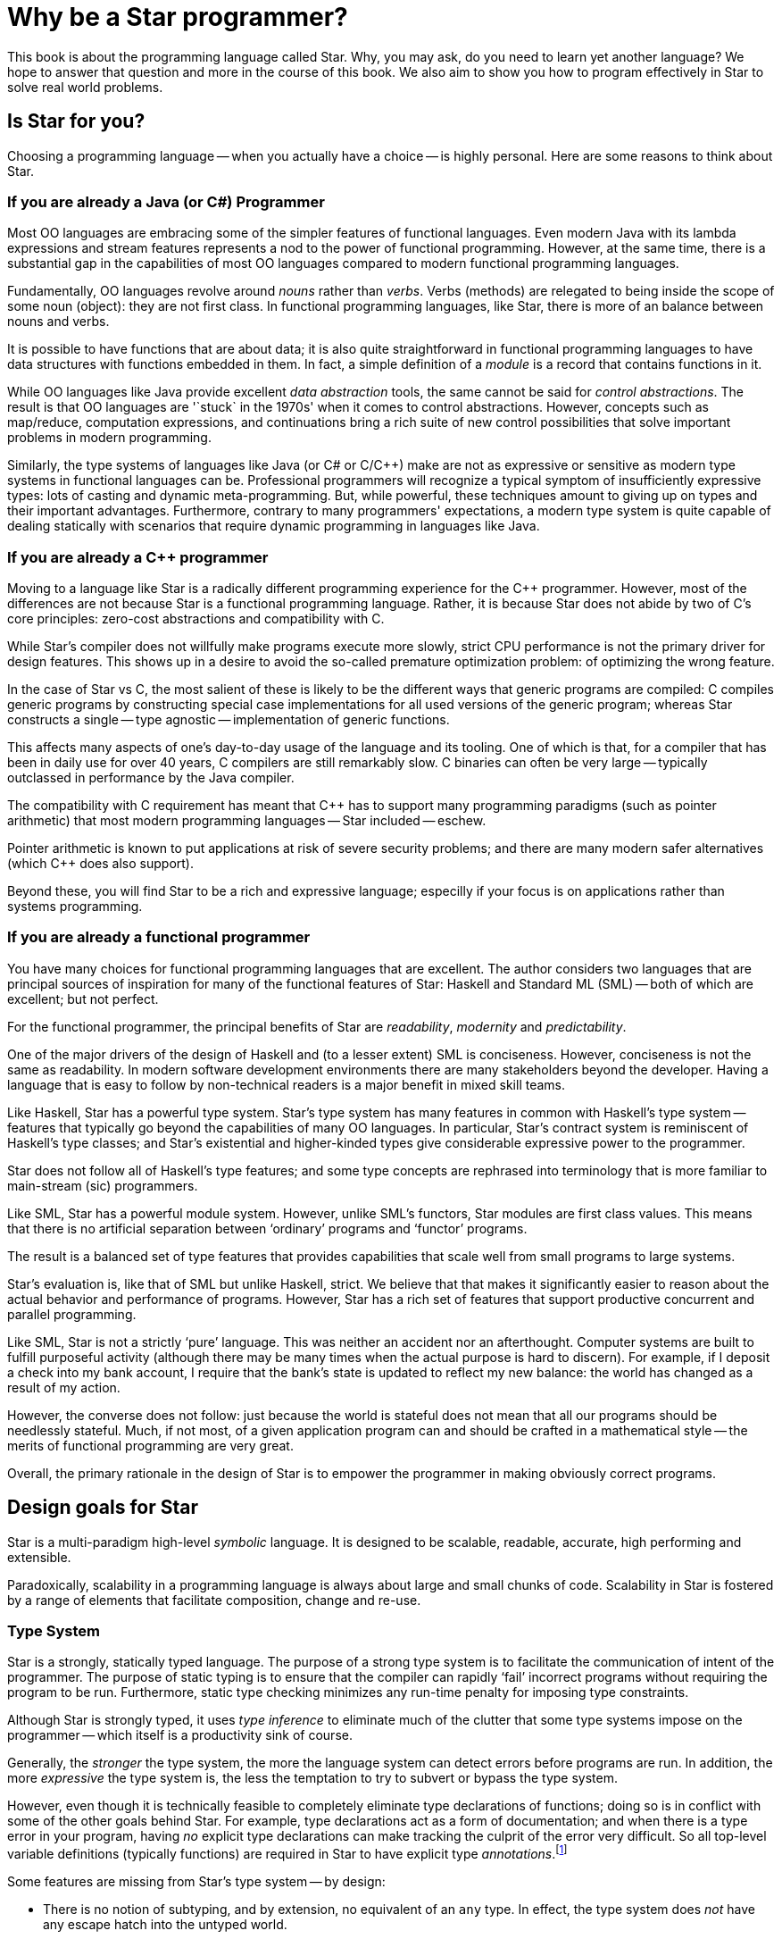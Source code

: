 = Why be a Star programmer?

This book is about the programming language called Star. Why, you
may ask, do you need to learn yet another language? We hope to answer
that question and more in the course of this book. We also aim to show
you how to program effectively in Star to solve real world
problems.

== Is Star for you?

Choosing a programming language -- when you actually have a choice --
is highly personal. Here are some reasons to think about Star.

=== If you are already a Java (or C#) Programmer

Most OO languages are embracing some of the simpler features of
functional languages. Even modern Java with its lambda expressions and
stream features represents a nod to the power of functional
programming. However, at the same time, there is a substantial gap in
the capabilities of most OO languages compared to modern functional
programming languages.

Fundamentally, OO languages revolve around _nouns_ rather than
_verbs_. Verbs (methods) are relegated to being inside the scope
of some noun (object): they are not first class.  In functional
programming languages, like Star, there is more of an balance
between nouns and verbs.

It is possible to have functions that are about data; it is also quite
straightforward in functional programming languages to have data
structures with functions embedded in them. In fact, a simple
definition of a _module_ is a record that contains functions in
it.

While OO languages like Java provide excellent _data abstraction_
tools, the same cannot be said for _control abstractions_. The
result is that OO languages are '`stuck` in the 1970s' when it comes to
control abstractions. However, concepts such as map/reduce,
computation expressions, and continuations bring a rich suite of new
control possibilities that solve important problems in modern
programming.

Similarly, the type systems of languages like Java (or C# or C/C++)
make are not as expressive or sensitive as modern type systems in
functional languages can be. Professional programmers will recognize a
typical symptom of insufficiently expressive types: lots of casting
and dynamic meta-programming. But, while powerful, these techniques
amount to giving up on types and their important
advantages. Furthermore, contrary to many programmers' expectations, a
modern type system is quite capable of dealing statically with
scenarios that require dynamic programming in languages like Java.

=== If you are already a C++ programmer

Moving to a language like Star is a radically different programming
experience for the C++ programmer. However, most of the differences
are not because Star is a functional programming language. Rather,
it is because Star does not abide by two of C's core principles:
zero-cost abstractions and compatibility with C.

While Star's compiler does not willfully make programs execute more
slowly, strict CPU performance is not the primary driver for design
features. This shows up in a desire to avoid the so-called premature
optimization problem: of optimizing the wrong feature.

In the case of Star vs C++, the most salient of these is likely to
be the different ways that generic programs are compiled: C++ compiles
generic programs by constructing special case implementations for all
used versions of the generic program; whereas Star constructs a
single -- type agnostic -- implementation of generic functions.

This affects many aspects of one's day-to-day usage of the language
and its tooling. One of which is that, for a compiler that has been in
daily use for over 40 years, C++ compilers are still remarkably
slow. C++ binaries can often be very large -- typically outclassed in
performance by the Java compiler.

The compatibility with C requirement has meant that C++ has to support
many programming paradigms (such as pointer arithmetic) that most
modern programming languages -- Star included -- eschew.

Pointer arithmetic is known to put applications at risk of severe
security problems; and there are many modern safer alternatives (which
C++ does also support).

Beyond these, you will find Star to be a rich and expressive
language; especilly if your focus is on applications rather than
systems programming.

=== If you are already a functional programmer

You have many choices for functional programming languages that are
excellent. The author considers two languages that are principal
sources of inspiration for many of the functional features of Star:
Haskell and Standard ML (SML) -- both of which are excellent; but not
perfect.

For the functional programmer, the principal benefits of Star are
_readability_, _modernity_ and _predictability_.

One of the major drivers of the design of Haskell and (to a lesser
extent) SML is conciseness. However, conciseness is not the same as
readability. In modern software development environments there are
many stakeholders beyond the developer. Having a language that is easy
to follow by non-technical readers is a major benefit in mixed skill
teams.

Like Haskell, Star has a powerful type system. Star's type
system has many features in common with Haskell's type system --
features that typically go beyond the capabilities of many OO
languages. In particular, Star's contract system is reminiscent of
Haskell's type classes; and Star's existential and higher-kinded
types give considerable expressive power to the programmer.

Star does not follow all of Haskell's type features; and some type
concepts are rephrased into terminology that is more familiar to
main-stream (sic) programmers.

Like SML, Star has a powerful module system. However, unlike SML's
functors, Star modules are first class values. This means that
there is no artificial separation between '`ordinary`' programs and
'`functor`' programs.

The result is a balanced set of type features that provides
capabilities that scale well from small programs to large systems.

Star's evaluation is, like that of SML but unlike Haskell,
strict. We believe that that makes it significantly easier to reason
about the actual behavior and performance of programs. However,
Star has a rich set of features that support productive concurrent
and parallel programming.

Like SML, Star is not a strictly '`pure`' language. This was neither
an accident nor an afterthought. Computer systems are built to fulfill
purposeful activity (although there may be many times when the actual
purpose is hard to discern). For example, if I deposit a check into my
bank account, I require that the bank's state is updated to reflect my
new balance: the world has changed as a result of my action.

However, the converse does not follow: just because the world is
stateful does not mean that all our programs should be needlessly
stateful. Much, if not most, of a given application program can and
should be crafted in a mathematical style -- the merits of functional
programming are very great.

Overall, the primary rationale in the design of Star is to empower
the programmer in making obviously correct programs.

== Design goals for Star

Star is a multi-paradigm high-level _symbolic_ language. It is
designed to be scalable, readable, accurate, high performing and
extensible.

Paradoxically, scalability in a programming language is always about
large and small chunks of code. Scalability in Star is fostered by
a range of elements that facilitate composition, change and re-use.

=== Type System

Star is a strongly, statically typed language. The purpose of a
strong type system is to facilitate the communication of intent of the
programmer. The purpose of static typing is to ensure that the
compiler can rapidly '`fail`' incorrect programs without requiring the
program to be run. Furthermore, static type checking minimizes any
run-time penalty for imposing type constraints.

Although Star is strongly typed, it uses _type inference_ to
eliminate much of the clutter that some type systems impose on the
programmer -- which itself is a productivity sink of course.

Generally, the _stronger_ the type system, the more the language
system can detect errors before programs are run. In addition, the
more _expressive_ the type system is, the less the temptation to
try to subvert or bypass the type system.

However, even though it is technically feasible to completely
eliminate type declarations of functions; doing so is in conflict with
some of the other goals behind Star. For example, type declarations
act as a form of documentation; and when there is a type error in your
program, having _no_ explicit type declarations can make tracking
the culprit of the error very difficult. So all top-level variable
definitions (typically functions) are required in Star to have
explicit type _annotations_.footnote:[The term _type
declaration_ is reserved for defining a new type. Variable types are
defined through _type annotations_.]

[NOTE]
****
Some features are missing from Star's type system -- by design:

* There is no notion of subtyping, and by extension, no equivalent of an `any`
  type. In effect, the type system does _not_ have any escape hatch into the
  untyped world.
+
  Originally, this was an experiment: to see if it was
  possible. However, today, the author is convinced that subtypes and both
  unnecessary and confusing.
* There is no equivalent of the type cast that one sees in languages like C, C++
  and Java.
* There is no automatic conversion of values from one type to another. For
  example, there is no automatic conversion of integer values to floating point
  values. The reasons for this include the fact that such automatic conversions
  can be difficult to spot in the source code, and can lead to errors that are
  hard to uncover.
****

=== Readability

The syntax of Star is oriented towards readability rather than
strict conciseness. The reason for this is that the programmer is only
one of the stake holders in a given program. A readable program is one
that is more easily trusted by non-programmers.

Experience also suggests that readability enhances programmer
productivity also: much of team-based development involves
comprehending and modifying other programmers' code.

Readability is not just about using words instead of symbols. It is about making
choices in the language that enhance the reader's ability to determine what the
program is about.

Two examples might illustrate our point:

* Enumerated symbols and data constructor values are distinguished from
  variables and function calls with a syntactic marker -- a leading period. This
  includes the symbols for `.true` and `.false`!
  +
  The reason for this is that
  variables are very powerful in Star and without some form of syntactic marker
  it becomes too easy for the programmer to make mistakes that may not be
  obvious.

* So-called generic types -- types with quantified variables -- must have their
  quantifiers explicitly written. For example, a function type that returns its
  argument (the so-called identity function) has a type written as:
+
[source,star]
----
id:all x ~~ (x)=>x.
----
+
  The reason for this, apart from the additional clarity, is that Star allows
generic functions to be 'stored' in structures and passed as arguments to
functions. In such cases, it becomes imperative to be able to properly identify the scope of type vairables.

=== Interface Oriented vs Object Oriented

Star is not an object-oriented language: there is no concept of class, instance
or sub-class. However, some of the aspects of OO languages are too valuable to
discard. In particular, the concept of interface is very important, especially
in larger programs.

The most direct analog of _interface_ in Star is the _contract_. A contract is a
declaration of a set of functionality that is related -- but which can be
separately specified from implementation.

Star's use of contracts is more-or-less pervasive in the language. So much so
that many of Star's own features are grounded in contracts. This together with
the ease of providing implementations is one of the more powerful features.

For example, Star has a notation for expressing sequences of elements; such as:
[source,star]
----
["alpha", "beta", "gamma"]
----
Rather than 'wasting' this notation on a particular representation type, the
sequence notation is grounded in two contracts: `stream` and `sequence`. This
allows the sequence notation to be used on a wide variety of types of
collections.

=== About this book

This book acts as an introduction to the language and to its use. The
basic features of the language are introduced; however, this is not a
reference manual: it is not intended to be a complete description of
the language.

That can be found in the Star Language Definition.

Introducing a programming language like Star can be a challenge in
presentation. This is because there is a significant amount of mutual
support between elements of the language.

Our strategy is to take a layered approach -- we start with simple
examples, occasionally skipping over certain aspects of the language
without explanation. Later chapters focus on deeper, more complex
topics.

For the most part, examples in the text of the book are
executable. You are encouraged to try to get them running on your own
system.

=== Getting hold of Star
The Star compiler and run-time is being developed as an open source
project on GitHub. You can access the source by cloning or downloading
the repository at

[source, text]
----
github.com/fgmccabe/star
----

=== Typographical conventions

Any text on a programming language often has a significant number of
examples of programs and program fragments. We show these using a
typewriter-like font, often broken out in a display form:

[source, star]
----
P:integer;
...
----

We use the ... ellipsis to explicitly indicate a fragment of a
program that may not be syntactically correct as it stands.

NOTE: As we noted above, Star is a rich language with many features. As a
result, some parts of the text may require more careful reading, or
represent comments about potential implications of the main
text. These notes are highlighted the way this note is.

=== Acknowledgements

No-one is an island, and no project of this scale is one person's
work. I have had the great fortune to be able to develop Star in
the context of real world applications solving hard
problems. Individuals have also played a large role; and it can be
hard to ensure that all are properly acknowledged: please forgive any
omissions.

Of particular significance, I would like to thank Michael Sperber for
our many discussions on the finer topics of language design; and for
his not insignificant contributions to the implementation itself.

I would also like to thank my old colleagues at Starview inc., in
particular Steve Baunach and Bob Riemenschneider who were the world's
first Star programmers! In addition, I would like to thank Michael
Sperber, David Frese and Andreas Bernauer who helped with crucial
parts of the implementation of the concurrency features. I would also
like to thank Keith Clark, Kevin Cory, Prasenjit Dey, Chris Gray, Mack
Mackenzie, and Kevin Twidle for their help and advice. I would like to
acknowledge the support of Thomas Sulzbacher who originated the
project and Jerry Meerkatz for keeping the faith.

Last, but definitely not least, I would like to acknowledge the love
and support of my family; without whom none of this makes sense.
